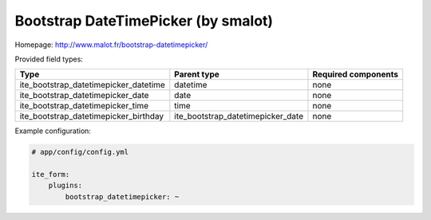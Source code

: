 Bootstrap DateTimePicker (by smalot)
~~~~~~~~~~~~~~~~~~~~~~~~~~~~~~~~~~~~

Homepage: http://www.malot.fr/bootstrap-datetimepicker/

Provided field types:

+--------------------------------------------+----------------------------------------+-----------------------+
| Type                                       | Parent type                            | Required components   |
+============================================+========================================+=======================+
| ite\_bootstrap\_datetimepicker\_datetime   | datetime                               | none                  |
+--------------------------------------------+----------------------------------------+-----------------------+
| ite\_bootstrap\_datetimepicker\_date       | date                                   | none                  |
+--------------------------------------------+----------------------------------------+-----------------------+
| ite\_bootstrap\_datetimepicker\_time       | time                                   | none                  |
+--------------------------------------------+----------------------------------------+-----------------------+
| ite\_bootstrap\_datetimepicker\_birthday   | ite\_bootstrap\_datetimepicker\_date   | none                  |
+--------------------------------------------+----------------------------------------+-----------------------+

Example configuration:

.. code-block:: yaml

    # app/config/config.yml

    ite_form:
        plugins:
            bootstrap_datetimepicker: ~